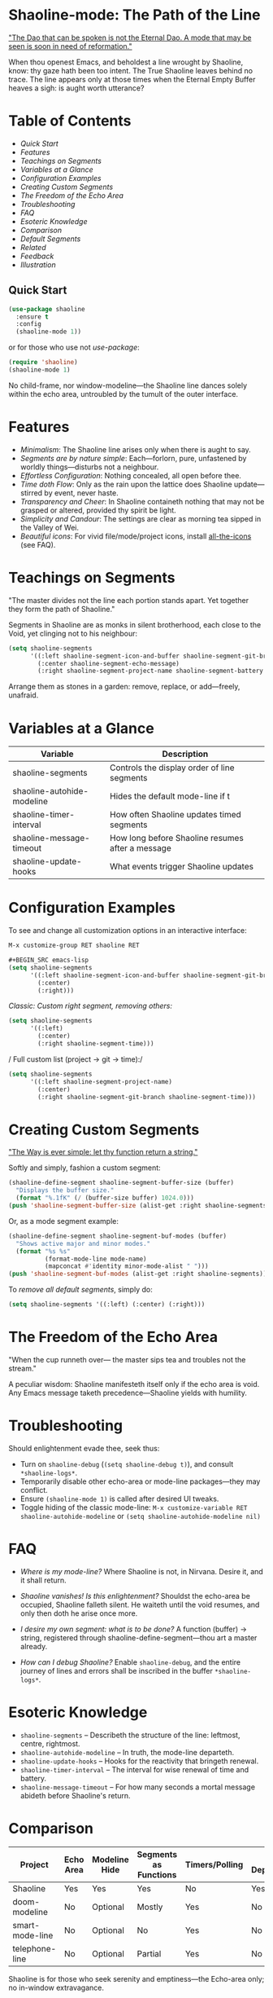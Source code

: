 * Shaoline-mode: The Path of the Line

_"The Dao that can be spoken is not the Eternal Dao.  
A mode that may be seen is soon in need of reformation."_

When thou openest Emacs, and beholdest a line wrought by Shaoline,  
know: thy gaze hath been too intent.  
The True Shaoline leaves behind no trace.  
The line appears only at those times when the Eternal Empty Buffer heaves a sigh:  
is aught worth utterance?

* Table of Contents
- [[*Quick Start][Quick Start]]
- [[*Features][Features]]
- [[*Teachings on Segments][Teachings on Segments]]
- [[*Variables at a Glance][Variables at a Glance]]
- [[*Configuration Examples][Configuration Examples]]
- [[*Creating Custom Segments][Creating Custom Segments]]
- [[*The Freedom of the Echo Area][The Freedom of the Echo Area]]
- [[*Troubleshooting][Troubleshooting]]
- [[*FAQ][FAQ]]
- [[*Esoteric Knowledge][Esoteric Knowledge]]
- [[*Comparison][Comparison]]
- [[*Default Segments][Default Segments]]
- [[*Related][Related]]
- [[*Feedback][Feedback]]
- [[*Illustration][Illustration]]

** Quick Start

#+BEGIN_SRC emacs-lisp
(use-package shaoline
  :ensure t
  :config
  (shaoline-mode 1))
#+END_SRC

or for those who use not /use-package/:

#+BEGIN_SRC emacs-lisp
(require 'shaoline)
(shaoline-mode 1)
#+END_SRC

No child-frame, nor window-modeline—the Shaoline line dances solely within the echo area, untroubled by the tumult of the outer interface.

* Features

- /Minimalism/: The Shaoline line arises only when there is aught to say.
- /Segments are by nature simple/: Each—forlorn, pure, unfastened by worldly things—disturbs not a neighbour.
- /Effortless Configuration/: Nothing concealed, all open before thee.
- /Time doth Flow/: Only as the rain upon the lattice does Shaoline update—stirred by event, never haste.
- /Transparency and Cheer/: In Shaoline containeth nothing that may not be grasped or altered, provided thy spirit be light.
- /Simplicity and Candour/: The settings are clear as morning tea sipped in the Valley of Wei.
- /Beautiful icons/: For vivid file/mode/project icons, install [[https://github.com/domtronn/all-the-icons.el][all-the-icons]] (see FAQ).

* Teachings on Segments

"The master divides not the line  
each portion stands apart.  
Yet together they form the path of Shaoline."

Segments in Shaoline are as monks in silent brotherhood, each close to the Void, yet clinging not to his neighbour:

#+BEGIN_SRC emacs-lisp
(setq shaoline-segments
      '((:left shaoline-segment-icon-and-buffer shaoline-segment-git-branch)
        (:center shaoline-segment-echo-message)
        (:right shaoline-segment-project-name shaoline-segment-battery shaoline-segment-time)))
#+END_SRC

Arrange them as stones in a garden: remove, replace, or add—freely, unafraid.

* Variables at a Glance

| Variable                    | Description                                      |
|-----------------------------+--------------------------------------------------|
| shaoline-segments           | Controls the display order of line segments      |
| shaoline-autohide-modeline  | Hides the default mode-line if t                 |
| shaoline-timer-interval     | How often Shaoline updates timed segments        |
| shaoline-message-timeout    | How long before Shaoline resumes after a message |
| shaoline-update-hooks       | What events trigger Shaoline updates             |

* Configuration Examples

To see and change all customization options in an interactive interface:
#+BEGIN_SRC emacs-lisp
M-x customize-group RET shaoline RET

#+BEGIN_SRC emacs-lisp
(setq shaoline-segments
      '((:left shaoline-segment-icon-and-buffer shaoline-segment-git-branch)
        (:center)
        (:right)))
#+END_SRC

/Classic: Custom right segment, removing others:/

#+BEGIN_SRC emacs-lisp
(setq shaoline-segments
      '((:left)
        (:center)
        (:right shaoline-segment-time)))
#+END_SRC

/
Full custom list (project → git → time):/

#+BEGIN_SRC emacs-lisp
(setq shaoline-segments
      '((:left shaoline-segment-project-name)
        (:center)
        (:right shaoline-segment-git-branch shaoline-segment-time)))
#+END_SRC

* Creating Custom Segments

_"The Way is ever simple: let thy function return a string."_

Softly and simply, fashion a custom segment:

#+BEGIN_SRC emacs-lisp
(shaoline-define-segment shaoline-segment-buffer-size (buffer)
  "Displays the buffer size."
  (format "%.1fK" (/ (buffer-size buffer) 1024.0)))
(push 'shaoline-segment-buffer-size (alist-get :right shaoline-segments))
#+END_SRC

Or, as a mode segment example:

#+BEGIN_SRC emacs-lisp
(shaoline-define-segment shaoline-segment-buf-modes (buffer)
  "Shows active major and minor modes."
  (format "%s %s"
          (format-mode-line mode-name)
          (mapconcat #'identity minor-mode-alist " ")))
(push 'shaoline-segment-buf-modes (alist-get :right shaoline-segments))
#+END_SRC

To /remove all default segments/, simply do:

#+BEGIN_SRC emacs-lisp
(setq shaoline-segments '((:left) (:center) (:right)))
#+END_SRC

* The Freedom of the Echo Area

"When the cup runneth over—  
the master sips tea  
and troubles not the stream."

A peculiar wisdom: Shaoline manifesteth itself only if the echo area is void. Any Emacs message taketh precedence—Shaoline yields with humility.

* Troubleshooting

Should enlightenment evade thee, seek thus:

- Turn on =shaoline-debug= (=(setq shaoline-debug t)=), and consult =*shaoline-logs*=.
- Temporarily disable other echo-area or mode-line packages—they may conflict.
- Ensure =(shaoline-mode 1)= is called after desired UI tweaks.
- Toggle hiding of the classic mode-line:  
  =M-x customize-variable RET shaoline-autohide-modeline=  
  or  
  =(setq shaoline-autohide-modeline nil)=

* FAQ

- /Where is my mode-line?/  
  Where Shaoline is not, in Nirvana. Desire it, and it shall return.

- /Shaoline vanishes! Is this enlightenment?/  
  Shouldst the echo-area be occupied, Shaoline falleth silent.  
  He waiteth until the void resumes, and only then doth he arise once more.

- /I desire my own segment: what is to be done?/  
  A function (buffer) → string, registered through shaoline-define-segment—thou art a master already.

- /How can I debug Shaoline?/  
  Enable =shaoline-debug=, and the entire journey of lines and errors shall be inscribed in the buffer =*shaoline-logs*=.

* Esoteric Knowledge

- =shaoline-segments= – Describeth the structure of the line: leftmost, centre, rightmost.
- =shaoline-autohide-modeline= – In truth, the mode-line departeth.
- =shaoline-update-hooks= – Hooks for the reactivity that bringeth renewal.
- =shaoline-timer-interval= – The interval for wise renewal of time and battery.
- =shaoline-message-timeout= – For how many seconds a mortal message abideth before Shaoline's return.

* Comparison

| Project           | Echo Area | Modeline Hide | Segments as Functions | Timers/Polling  | Minimal Dependencies |
|-------------------+-----------+--------------+----------------------|------------------|---------------------|
| Shaoline          | Yes       | Yes          | Yes                  | No               | Yes                 |
| doom-modeline     | No        | Optional     | Mostly               | Yes              | No                  |
| smart-mode-line   | No        | Optional     | No                   | Yes              | No                  |
| telephone-line    | No        | Optional     | Partial               | Yes              | No                  |

Shaoline is for those who seek serenity and emptiness—the Echo-area only; no in-window extravagance.

* Default Segments

| Segment name                    | Description                            | Appearance                            |
|----------------------------------+----------------------------------------+---------------------------------------|
| shaoline-segment-icon-and-buffer | buffer icon and name                   |  README.org (icon + buffer name)     |
| shaoline-segment-git-branch      | Current Git branch                     | branch icon + name                    |
| shaoline-segment-project-name    | Project’s name (projectile/project.el) | "my-project"                          |
| shaoline-segment-battery         | Battery state                          | 95% 🔋                                |
| shaoline-segment-time            | Time (hour:minute)                     | 09:21                                 |
| shaoline-segment-echo-message    | Echo message if any                    | ...                                   |

* Related

- Integrates smoothly with /projectile/ and /project.el/
- Compatible with /use-package/ and /straight.el/
- Works best with Emacs 27+
- Issues and wishes: [[https://github.com/11111000000/shaoline][GitHub |11111000000/shaoline]]

* Feedback

Questions, bug reports, or suggestions welcome via  
[GitHub issues](https://github.com/11111000000/shaoline)  
or mail: 11111000000@email.com

* Illustration

#+ATTR_ORG: :width 80%
[[file:screenshot-shaoline.png]]

"Do thine own task—then know contentment.  
Shaoline appeareth when it is needful,  
And should it vanish—so is the Way."

To carry the line, carrying it not—a perfection indeed!
